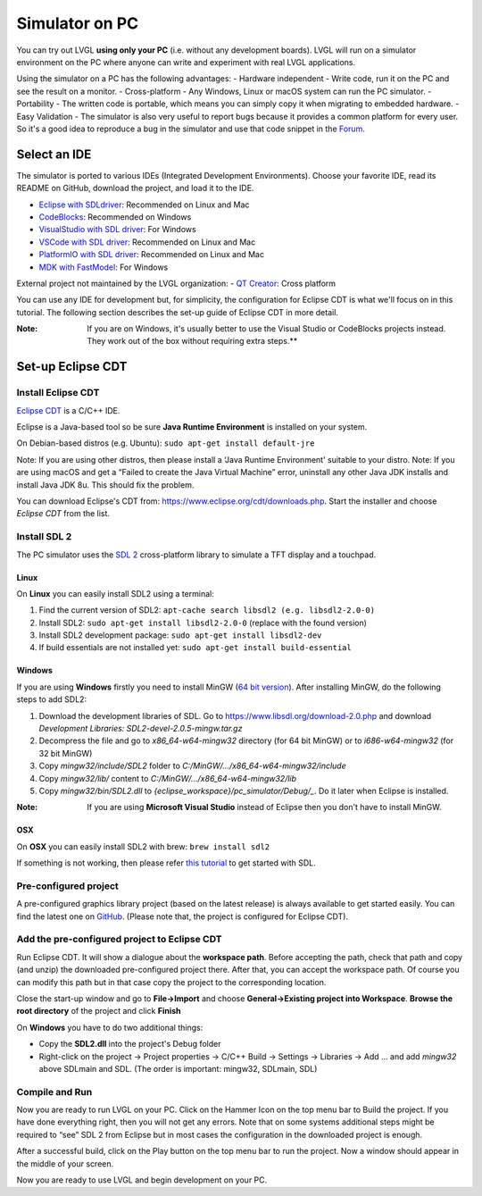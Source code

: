 ===============
Simulator on PC
===============

You can try out LVGL **using only your PC** (i.e. without any
development boards). LVGL will run on a simulator environment on the PC
where anyone can write and experiment with real LVGL applications.

Using the simulator on a PC has the following advantages: - Hardware
independent - Write code, run it on the PC and see the result on a
monitor. - Cross-platform - Any Windows, Linux or macOS system can run
the PC simulator. - Portability - The written code is portable, which
means you can simply copy it when migrating to embedded hardware. - Easy
Validation - The simulator is also very useful to report bugs because it
provides a common platform for every user. So it's a good idea to
reproduce a bug in the simulator and use that code snippet in the
`Forum <https://forum.lvgl.io>`__.


Select an IDE
-------------

The simulator is ported to various IDEs (Integrated Development
Environments). Choose your favorite IDE, read its README on GitHub,
download the project, and load it to the IDE.

-  `Eclipse with SDLdriver <https://github.com/lvgl/lv_sim_eclipse_sdl>`__: 
   Recommended on Linux and Mac
-  `CodeBlocks <https://github.com/lvgl/lv_sim_codeblocks_win>`__:
   Recommended on Windows
-  `VisualStudio with SDL driver <https://github.com/lvgl/lv_sim_visual_studio_sdl>`__: 
   For Windows
-  `VSCode with SDL driver <https://github.com/lvgl/lv_sim_vscode_sdl>`__: 
   Recommended on Linux and Mac
-  `PlatformIO with SDL driver <https://github.com/lvgl/lv_platformio>`__: 
   Recommended on Linux and Mac
-  `MDK with FastModel <https://github.com/lvgl/lv_port_an547_cm55_sim>`__: 
   For Windows

External project not maintained by the LVGL organization: - `QT
Creator <https://github.com/Varanda-Labs/lvgl-qt-sim>`__: Cross platform

You can use any IDE for development but, for simplicity, the
configuration for Eclipse CDT is what we'll focus on in this tutorial.
The following section describes the set-up guide of Eclipse CDT in more
detail.

:Note: If you are on Windows, it's usually better to use the Visual
       Studio or CodeBlocks projects instead. They work out of the box without
       requiring extra steps.**

Set-up Eclipse CDT
------------------

Install Eclipse CDT
~~~~~~~~~~~~~~~~~~~

`Eclipse CDT <https://eclipse.org/cdt/>`__ is a C/C++ IDE.

Eclipse is a Java-based tool so be sure **Java Runtime Environment** is
installed on your system.

On Debian-based distros (e.g. Ubuntu):
``sudo apt-get install default-jre``

Note: If you are using other distros, then please install a ‘Java
Runtime Environment' suitable to your distro. Note: If you are using
macOS and get a “Failed to create the Java Virtual Machine” error,
uninstall any other Java JDK installs and install Java JDK 8u. This
should fix the problem.

You can download Eclipse's CDT from:
https://www.eclipse.org/cdt/downloads.php. Start the installer and
choose *Eclipse CDT* from the list.

Install SDL 2
~~~~~~~~~~~~~

The PC simulator uses the `SDL
2 <https://www.libsdl.org/download-2.0.php>`__ cross-platform library to
simulate a TFT display and a touchpad.

Linux
^^^^^

On **Linux** you can easily install SDL2 using a terminal:

1. Find the current version of SDL2:
   ``apt-cache search libsdl2 (e.g. libsdl2-2.0-0)``
2. Install SDL2: ``sudo apt-get install libsdl2-2.0-0`` (replace with
   the found version)
3. Install SDL2 development package:
   ``sudo apt-get install libsdl2-dev``
4. If build essentials are not installed yet:
   ``sudo apt-get install build-essential``

Windows
^^^^^^^

If you are using **Windows** firstly you need to install MinGW (`64 bit
version <https://www.mingw-w64.org/downloads/#msys2>`__). After
installing MinGW, do the following steps to add SDL2:

1. Download the development libraries of SDL. Go to
   https://www.libsdl.org/download-2.0.php and download *Development
   Libraries: SDL2-devel-2.0.5-mingw.tar.gz*
2. Decompress the file and go to *x86_64-w64-mingw32* directory (for 64
   bit MinGW) or to *i686-w64-mingw32* (for 32 bit MinGW)
3. Copy *mingw32/include/SDL2* folder to *C:/MinGW/…/x86_64-w64-mingw32/include*
4. Copy *mingw32/lib/* content to *C:/MinGW/…/x86_64-w64-mingw32/lib*
5. Copy *mingw32/bin/SDL2.dll* to *{eclipse_workspace}/pc_simulator/Debug/\_*.
   Do it later when Eclipse is installed.

:Note: If you are using **Microsoft Visual Studio** instead of Eclipse
       then you don't have to install MinGW.

OSX
^^^

On **OSX** you can easily install SDL2 with brew: ``brew install sdl2``

If something is not working, then please refer `this
tutorial <http://lazyfoo.net/tutorials/SDL/01_hello_SDL/index.php>`__ to
get started with SDL.

Pre-configured project
~~~~~~~~~~~~~~~~~~~~~~

A pre-configured graphics library project (based on the latest release)
is always available to get started easily. You can find the latest one
on `GitHub <https://github.com/lvgl/lv_sim_eclipse_sdl>`__. (Please note
that, the project is configured for Eclipse CDT).

Add the pre-configured project to Eclipse CDT
~~~~~~~~~~~~~~~~~~~~~~~~~~~~~~~~~~~~~~~~~~~~~

Run Eclipse CDT. It will show a dialogue about the **workspace path**.
Before accepting the path, check that path and copy (and unzip) the
downloaded pre-configured project there. After that, you can accept the
workspace path. Of course you can modify this path but in that case copy
the project to the corresponding location.

Close the start-up window and go to **File->Import** and choose
**General->Existing project into Workspace**. **Browse the root
directory** of the project and click **Finish**

On **Windows** you have to do two additional things:

-  Copy the **SDL2.dll** into the project's Debug folder
-  Right-click on the project -> Project properties -> C/C++ Build ->
   Settings -> Libraries -> Add … and add *mingw32* above SDLmain and
   SDL. (The order is important: mingw32, SDLmain, SDL)

Compile and Run
~~~~~~~~~~~~~~~

Now you are ready to run LVGL on your PC. Click on the Hammer Icon on
the top menu bar to Build the project. If you have done everything
right, then you will not get any errors. Note that on some systems
additional steps might be required to “see” SDL 2 from Eclipse but in
most cases the configuration in the downloaded project is enough.

After a successful build, click on the Play button on the top menu bar
to run the project. Now a window should appear in the middle of your
screen.

Now you are ready to use LVGL and begin development on your PC.
